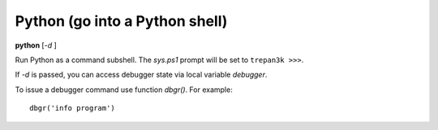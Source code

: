 .. index:: python
.. _python:

Python (go into a Python shell)
-------------------------------

**python** [*-d* ]

Run Python as a command subshell. The *sys.ps1* prompt will be set to
``trepan3k >>>``.

If *-d* is passed, you can access debugger state via local variable
*debugger*.

To issue a debugger command use function *dbgr()*. For example:

::

      dbgr('info program')

.. seealso::

   :ref:`eval <eval>`,
   :ref:`set autoeval <set_autoeval>`,
   :ref:`ipython <ipython>`, and :ref:`bpython <bpython>`.
